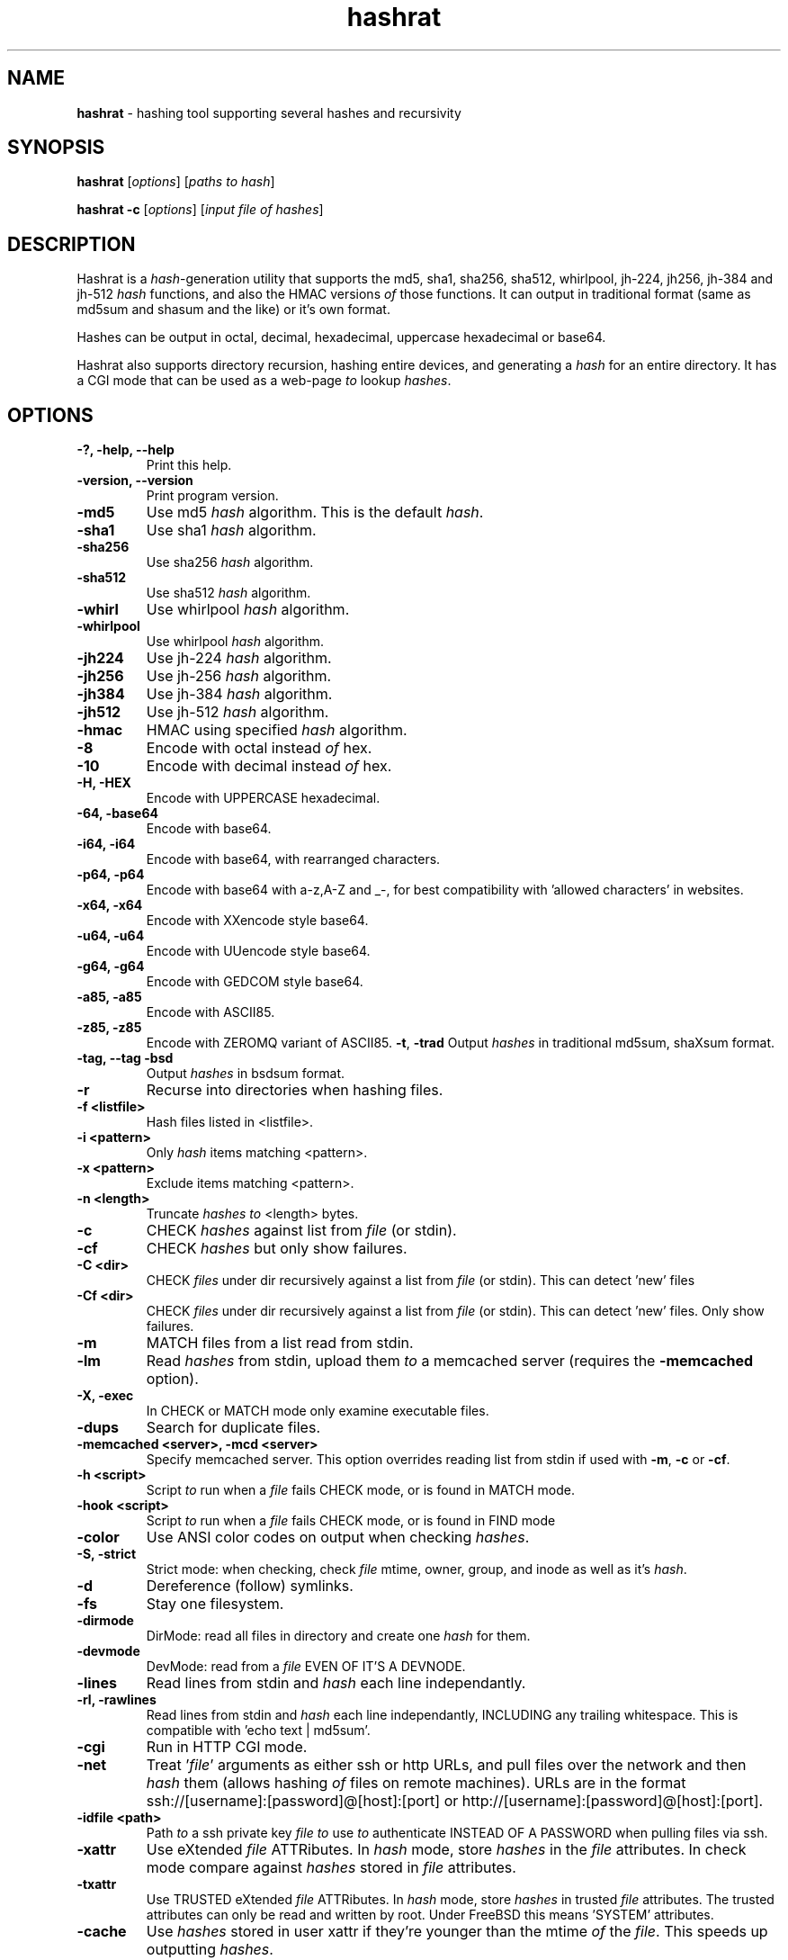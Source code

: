 .TH hashrat "1" "Jan 2015" "HASHRAT 1.5" "hashing tool supporting several hashes and recursivity"
.\"Text automatically generated by txt2man
.SH NAME
\fBhashrat \fP- hashing tool supporting several hashes and recursivity
\fB
.SH SYNOPSIS
.nf
.fam C
\fBhashrat\fP [\fIoptions\fP] [\fIpaths\fP \fIto\fP \fIhash\fP]

\fBhashrat\fP \fB-c\fP [\fIoptions\fP] [\fIinput\fP \fIfile\fP \fIof\fP \fIhashes\fP]

.fam T
.fi
.fam T
.fi
.SH DESCRIPTION
Hashrat is a \fIhash\fP-generation utility that supports the md5, sha1, sha256, sha512, whirlpool, jh-224, jh256, jh-384 and jh-512 \fIhash\fP functions, and
also the HMAC versions \fIof\fP those functions. It can output in traditional format (same as md5sum and shasum and the like) or it's own format.
.PP
Hashes can be output in octal, decimal, hexadecimal, uppercase hexadecimal or base64.
.PP
Hashrat also supports directory recursion, hashing entire devices, and generating a \fIhash\fP for an entire directory. It has a CGI mode that can
be used as a web-page \fIto\fP lookup \fIhashes\fP.
.SH OPTIONS
.TP
.B
-?, \fB-help\fP, \fB--help\fP
Print this help.
.TP
.B
\fB-version\fP, \fB--version\fP
Print program version.
.TP
.B
\fB-md5\fP
Use md5 \fIhash\fP algorithm. This is the default \fIhash\fP.
.TP
.B
\fB-sha1\fP
Use sha1 \fIhash\fP algorithm.
.TP
.B
\fB-sha256\fP
Use sha256 \fIhash\fP algorithm.
.TP
.B
\fB-sha512\fP
Use sha512 \fIhash\fP algorithm.
.TP
.B
\fB-whirl\fP
Use whirlpool \fIhash\fP algorithm.
.TP
.B
\fB-whirlpool\fP
Use whirlpool \fIhash\fP algorithm.
.TP
.B
\fB-jh224\fP
Use jh-224 \fIhash\fP algorithm.
.TP
.B
\fB-jh256\fP
Use jh-256 \fIhash\fP algorithm.
.TP
.B
\fB-jh384\fP
Use jh-384 \fIhash\fP algorithm.
.TP
.B
\fB-jh512\fP
Use jh-512 \fIhash\fP algorithm.
.TP
.B
\fB-hmac\fP
HMAC using specified \fIhash\fP algorithm.
.TP
.B
\fB-8\fP
Encode with octal instead \fIof\fP hex.
.TP
.B
\fB-10\fP
Encode with decimal instead \fIof\fP hex.
.TP
.B
\fB-H\fP, \fB-HEX\fP
Encode with UPPERCASE hexadecimal.
.TP
.B
\fB-64\fP, \fB-base64\fP
Encode with base64. 
.TP
.B
\fB-i64\fP, \fB-i64\fP
Encode with base64, with rearranged characters.
.TP
.B
\fB-p64\fP, \fB-p64\fP
Encode with base64 with a-z,A-Z and _-, for best compatibility with 'allowed characters' in websites.
.TP
.B
\fB-x64\fP, \fB-x64\fP
Encode with XXencode style base64.
.TP
.B
\fB-u64\fP, \fB-u64\fP
Encode with UUencode style base64.
.TP
.B
\fB-g64\fP, \fB-g64\fP
Encode with GEDCOM style base64.
.TP
.B
\fB-a85\fP, \fB-a85\fP
Encode with ASCII85.
.TP
.B
\fB-z85\fP, \fB-z85\fP
Encode with ZEROMQ variant of ASCII85.
\fB-t\fP, \fB-trad\fP
Output \fIhashes\fP in traditional md5sum, shaXsum format.
.TP
.B
\fB-tag\fP, \fB--tag\fP \fB-bsd\fP
Output \fIhashes\fP in bsdsum format.
.TP
.B
\fB-r\fP
Recurse into directories when hashing files.
.TP
.B
\fB-f\fP <listfile>
Hash files listed in <listfile>.
.TP
.B
\fB-i\fP <pattern>
Only \fIhash\fP items matching <pattern>.
.TP
.B
\fB-x\fP <pattern>
Exclude items matching <pattern>.
.TP
.B
\fB-n\fP <length>
Truncate \fIhashes\fP \fIto\fP <length> bytes.
.TP
.B
\fB-c\fP
CHECK \fIhashes\fP against list from \fIfile\fP (or stdin).
.TP
.B
\fB-cf\fP
CHECK \fIhashes\fP but only show failures.
.TP
.B
\fB-C <dir>\fP
CHECK \fIfiles\fP under dir recursively against a list from \fIfile\fP (or stdin). This can detect 'new' files
.TP
.B
\fB-Cf <dir>\fP
CHECK \fIfiles\fP under dir recursively against a list from \fIfile\fP (or stdin). This can detect 'new' files. Only show failures.
.TP
.B
\fB-m\fP
MATCH files from a list read from stdin.
.TP
.B
\fB-lm\fP
Read \fIhashes\fP from stdin, upload them \fIto\fP a memcached server (requires the \fB-memcached\fP option).
.TP
.B
\fB-X\fP, \fB-exec\fP
In CHECK or MATCH mode only examine executable files.
.TP
.B
\fB-dups\fP
Search for duplicate files.
.TP
.B
\fB-memcached\fP <server>, \fB-mcd\fP <server>
Specify memcached server. This option overrides reading list from stdin if used with \fB-m\fP, \fB-c\fP or \fB-cf\fP.
.TP
.B
\fB-h\fP <script>
Script \fIto\fP run when a \fIfile\fP fails CHECK mode, or is found in MATCH mode.
.TP
.B
\fB-hook\fP <script>
Script \fIto\fP run when a \fIfile\fP fails CHECK mode, or is found in FIND mode
.TP
.B
\fB-color\fP
Use ANSI color codes on output when checking \fIhashes\fP.
.TP
.B
\fB-S\fP, \fB-strict\fP
Strict mode: when checking, check \fIfile\fP mtime, owner, group, and inode as well as it's \fIhash\fP.
.TP
.B
\fB-d\fP
Dereference (follow) symlinks.
.TP
.B
\fB-fs\fP
Stay one filesystem.
.TP
.B
\fB-dirmode\fP
DirMode: read all files in directory and create one \fIhash\fP for them.
.TP
.B
\fB-devmode\fP
DevMode: read from a \fIfile\fP EVEN OF IT'S A DEVNODE.
.TP
.B
\fB-lines\fP
Read lines from stdin and \fIhash\fP each line independantly.
.TP
.B
\fB-rl\fP, \fB-rawlines\fP
Read lines from stdin and \fIhash\fP each line independantly, INCLUDING any trailing whitespace. This is compatible with 'echo text | md5sum'.
.TP
.B
\fB-cgi\fP
Run in HTTP CGI mode.
.TP
.B
\fB-net\fP
Treat '\fIfile\fP' arguments as either ssh or http URLs, and pull files over the network and then \fIhash\fP them (allows hashing \fIof\fP files on remote machines).
URLs are in the format ssh://[username]:[password]@[host]:[port] or http://[username]:[password]@[host]:[port].
.TP
.B
\fB-idfile\fP <path>
Path \fIto\fP a ssh private key \fIfile\fP \fIto\fP use \fIto\fP authenticate INSTEAD OF A PASSWORD when pulling files via ssh.
.TP
.B
\fB-xattr\fP
Use eXtended \fIfile\fP ATTRibutes. In \fIhash\fP mode, store \fIhashes\fP in the \fIfile\fP attributes. In check mode compare against \fIhashes\fP stored in \fIfile\fP attributes.
.TP
.B
\fB-txattr\fP
Use TRUSTED eXtended \fIfile\fP ATTRibutes. In \fIhash\fP mode, store \fIhashes\fP in trusted \fIfile\fP attributes. The trusted attributes can only be read and written by root. Under FreeBSD this means 'SYSTEM' attributes.
.TP
.B
\fB-cache\fP
Use \fIhashes\fP stored in user xattr if they're younger than the mtime \fIof\fP the \fIfile\fP. This speeds up outputting \fIhashes\fP.
.TP
.B
\fB-u\fP <types>
Update. In checking mode, update \fIhashes\fP for the files as you go. The <types> is a comma-separated list \fIof\fP things \fIto\fP update, which can be xattr memcached
or a \fIfile\fP name. This will update these targets with the \fIhash\fP that was found at the time \fIof\fP checking.
.TP
.B
\fB-hide\fP-\fIinput\fP
When reading data from stdin in linemode, set the terminal \fIto\fP not echo characters, thus hiding typed \fIinput\fP.
.TP
.B
\fB-xsel\fP
Update X11 clipboard and primary selections to the current hash. This works using Xterm command sequences. The xterm resource 'allowWindowOps' must be set to 'true' for this to work.
.TP
.B
\fB-star\fP-\fIinput\fP
When reading data from stdin in linemode replace characters with stars.
.SH NOTES
Hashrat can also detect if it's being run under any \fIof\fP the following names (e.g., via symlinks):
.TP
.B
md5sum
Run with '\fB-trad\fP \fB-md5\fP'.
.TP
.B
shasum
Run with '\fB-trad\fP \fB-sha1\fP'.
.TP
.B
sha1sum
Run with '\fB-trad\fP \fB-sha1\fP'.
.TP
.B
sha256sum
Run with '\fB-trad\fP \fB-sha256\fP'.
.TP
.B
sha512sum
Run with '\fB-trad\fP \fB-sha512\fP'.
.TP
.B
jh224sum
Run with '\fB-trad\fP \fB-jh224\fP'.
.TP
.B
jh256sum
Run with '\fB-trad\fP \fB-jh256\fP'.
.TP
.B
jh384sum
Run with '\fB-trad\fP \fB-jh384\fP'.
.TP
.B
jh512sum
Run with '\fB-trad\fP \fB-jh512\fP'.
.TP
.B
whirlpoolsum
Run with '\fB-trad\fP \fB-whirl\fP'.
.TP
.B
hashrat.cgi
Run in web-enabled 'cgi mode'.
.SH EXAMPLES
.TP
.B
\fBhashrat\fP
Generate a md5 \fIhash\fP \fIof\fP data read from stdin  (default \fIhash\fP type is md5).
.TP
.B
\fBhashrat\fP \fB-jh256\fP
Generate a jh-256 \fIhash\fP \fIof\fP data read from stdin.
.TP
.B
\fBhashrat\fP \fB-sha256\fP \fB-64\fP
Generate a sha-256 \fIhash\fP \fIof\fP data read from stdin, output with base64 encoding.
.TP
.B
\fBhashrat\fP \fB-sha256\fP \fB-64\fP \fB-lines\fP
Read lines from stdin, and generate a sha-256 with base64 encoding FOR EVERY LINE. This strips any whitespace
from the end \fIof\fP the line (including \\r and/or \\n line terminators).
.TP
.B
\fBhashrat\fP \fB-md5\fP \fB-trad\fP \fB-rawlines\fP
Read lines from stdin, and generate a md5 \fIhash\fP in traditional format for every line INCLUDING TRAILING WHITESPACE.
This is compatible with 'echo text | md5sum', where text is one line, as echo adds a newline \fIto\fP the end \fIof\fP the
text it outputs.
.TP
.B
\fBhashrat\fP *
Generate a list \fIof\fP \fIhashes\fP for files in the current directory (default \fIhash\fP type is md5).
.TP
.B
\fBhashrat\fP \fB-r\fP \fB-sha1\fP * > hashes.sha1
Generate a list \fIof\fP \fIhashes\fP for files in the current directory, AND ALL SUBDIRECTORIES, using sha1 hashing.
.TP
.B
cat hashes.sha1 > \fBhashrat\fP \fB-c\fP
Check \fIhashes\fP listed in hashes.sha1.
.TP
.B
cat hashes.sha1 > \fBhashrat\fP \fB-c\fP \fB-strict\fP
Check \fIhashes\fP listed in hashes.sha1. If \fIhashes\fP are NOT in traditional format than the \fB-strict\fP flag will cause
\fBhashrat\fP \fIto\fP check the files uid, gid, size, mtime and inode and print a failure message if any \fIof\fP those don't match.
.TP
.B
cat hashes.sha1 > \fBhashrat\fP \fB-cf\fP
Check \fIhashes\fP listed in hashes.sha1 but only output failures.
.TP
.B
cat APT1.md5 | \fBhashrat\fP \fB-m\fP \fB-r\fP /
Read a list \fIof\fP \fIhashes\fP from stdin and search recursively for files matching them.
.TP
.B
cat APT1.md5 | \fBhashrat\fP \fB-lm\fP \fB-memcached\fP 127.0.0.1
Read a list \fIof\fP \fIhashes\fP from stdin, and register them in a memcached server.
.TP
.B
\fBhashrat\fP \fB-m\fP \fB-memcached\fP 127.0.0.1 \fB-r\fP /
Search recursively for files whose \fIhashes\fP are stored in a memcached server.
.TP
.B
\fBhashrat\fP \fB-devmode\fP \fB-whirlpool\fP \fB-64\fP /dev/sda1
Generate a whirlpool \fIhash\fP \fIof\fP the entire device /dev/sda1. Output result in base 64.
.TP
.B
\fBhashrat\fP \fB-sha1\fP \fB-net\fP ssh:user:password@myhost/bin/*
Generate sha1 \fIhashes\fP \fIof\fP files in /bin/* on the remote machine 'myhost'.
.TP
.B
\fBhashrat\fP \fB-whirlpool\fP \fB-net\fP http://myhost.com/webpage.html
Generate whirlpool \fIhash\fP for the listed URL. Note, many webpages have dynamic content that changes
every time, so this will only return the same \fIhash\fP over and over if the page is static and doesn't change.
.TP
.B
\fBhashrat\fP \fB-dups\fP \fB-r\fP /home \fB-u\fP xattr
Search for duplicate files under /home. Update \fIhashes\fP stored in filesystem attributes as you go.
.SH USES FOR HASHRAT
.IP 1) 4
Strong Passwords
.PP
Hashrat can be used \fIto\fP generate strong passwords for websites. So, you don't have \fIto\fP remember the strong password, if it be always regenerate with \fBhashrat\fP.
You need \fIto\fP remember a handful \fIof\fP moderately decent passwords, i.e., things that I can't find by grepping in the '10,000 most popular passwords' list[1],
and an additional personal pin. Now, you need \fIto\fP combine the website name, one \fIof\fP passwords, and the personal pin, into a string and feed them into \fBhashrat\fP:
.PP
.nf
.fam C
    $ echo "facebook.com password 1234" | hashrat \-sha1 \-64

.fam T
.fi
Obviously, a good password isn't 'password' and a good pin isn't '1234', but you get the idea. This gives a 28-character string that should take "8.02 trillion
centuries" \fIto\fP crack with a "massive cracking array", according \fIto\fP Steve Gibson's Password haystacks utility[2]. This is what I then use as my password. Unfortunately
some websites won't take a 28-character password, and for these you can truncate \fIto\fP the appropriate length (using the \fB-n\fP flag), but the results are still stronger
than anything you could remember, and nothing needs storing on disk (as with password managers).
.PP
There are some dangers \fIto\fP using the 'echo' method shown above if you are on a shared machine, or if someone gets hold \fIof\fP your computer/harddrive. On a shared machine
someone could type 'ps ax' \fIto\fP see all commands running, and if they time it right, they might see your command-line with your password in it. Another danger lies in
using a shell (like bash) that will record your typed commands so you can recall them later. Bash stores this information on disk in the \fIfile\fP .bash_history, so if
you use the 'echo' method shown above your password will be saved on disk. To combat this \fBhashrat\fP has line mode:
.PP
.nf
.fam C
    $ hashrat \-sha1 \-64 \-lines

.fam T
.fi
This reads lines from stdin, so type into \fBhashrat\fP and then press ENTER, and you'll be given the \fIhash\fP \fIof\fP the line you typed. By this method your password is neither
visible in 'ps ax', nor is ever stored on disk.
.PP
A \fB-lines\fP will produce a different \fIhash\fP \fIto\fP the 'echo' method listed above, because it strips any trailing whiespace off the lines read. If you want strict compatiblity
with 'echo' (by default echo adds a newline \fIto\fP the end \fIof\fP the text \fIto\fP output) then use rawlines mode:
.PP
.nf
.fam C
    $ hashrat \-sha1 \-64 \-rawlines

.fam T
.fi
Finally, you can prevent shoulder-surfers seeing you type your password by using the \fB-hide\fP-\fIinput\fP or \fB-star\fP-\fIinput\fP \fIoptions\fP \fIto\fP hide what you type.
.PP
.nf
.fam C
    [1] https://github.com/discourse/discourse/blob/master/lib/common_passwords/10k-common-passwords.txt

    [2] https://www.grc.com/haystack.htm

.fam T
.fi
.IP 2) 4
Watching for \fIfile\fP changes
.PP
Like md5sum/shasum etc, \fBhashrat\fP can be used \fIto\fP detect changes in files that might indicate malicious activity. For instance, in order \fIto\fP get early warning \fIof\fP malware
like cryptolocker (that encrypts files on a users disk, or on network shares, and then demands a ransom for \fIfile\fP recovery) you can scatter about the disk a number
\fIof\fP Canary files that should not change. You need record their \fIhashes\fP and regularly check them. If they change, you will know something is going on.
.PP
Hashes generated by \fBhashrat\fP can be output \fIto\fP a \fIfile\fP, or stored in extended \fIfile\fP attributes, or in a memcached server.
.PP
.nf
.fam C
    $ hashrat \-sha256 \-r . > /tmp/files.sha256

    $ hashrat \-sha256 \-r . \-xattr

    $ hashrat \-sha256 \-r . \-memcached

.fam T
.fi
Similarly these can then be used \fIto\fP check files later:
.PP
.nf
.fam C
    $ cat /tmp/files.sha256 | hashrat -c \-sha256

    $ hashrat \-C . \-sha256  \-xattr

    $ hashrat \-C /tmp \-sha256  \-memcached

.fam T
.fi
Note that -c checks only check the files in the supplied list. The -C flag instead checks all files in a directory (supplied on command line) and expects to find those in the list. This means that -C can find new files that aren't in the list, whereas -c can't.
.fi
There is a slight difference between xattr/memcached checks and checks where a list is read from stdin. Currently when reading from stdin \fBhashrat\fP will ONLY check the
files in the list. However, in \fB-xattr\fP and \fB-memcached\fP mode, it will check all files, outputting and error for those where no stored \fIhash\fP can be found. This is likely
\fIto\fP change in the a future release, with the stdin method being brought into line with the others.
.IP 3) 4
Finding files that match \fIhashes\fP
.PP
Using the \fB-m\fP flag \fBhashrat\fP can be told \fIto\fP read a range \fIof\fP \fIhashes\fP from stdin, and then search for files matching those \fIhashes\fP. For Example:
.PP
.nf
.fam C
    $ cat APT1-AppendixE-MD5s.txt | hashrat \-r \-m /usr

.fam T
.fi
The last command will search recursively under /usr for files with \fIhashes\fP matching those in APT1-AppendixE-MD5s.txt. The \fIinput\fP on stdin must begin with a \fIhash\fP, anything
written after the \fIhash\fP will be treated as a comment \fIto\fP be displayed if a \fIfile\fP matching the \fIhash\fP is found.
.PP
Hashtypes other than md5 can be used thusly:
.PP
.nf
.fam C
    $ cat sha1-list.lst | hashrat \-r \-sha1 \-m /usr

.fam T
.fi
Hashes can also be loaded into a memcached server, so that the same \fIfile\fP list can be checked on a number \fIof\fP machines, without needing \fIto\fP store the hashlist on those
machines. First you need load the \fIhashes\fP:
.PP
.nf
.fam C
    $ cat APT1-AppendixE-MD5s.txt | hashrat \-lm \-memcached 192.168.1.5

.fam T
.fi
The last line loads the \fIhashes\fP \fIto\fP a memcached server at 192.168.1.5. You can then search against the memcached server by:
.PP
.nf
.fam C
    $ hashrat \-r \-m \-memcached 192.168.1.5 /usr

.fam T
.fi
.IP 4) 4
Find duplicate files
.PP
Using the \fB-dups\fP flag (usually in combination with the \fB-r\fP recursive flag) \fBhashrat\fP can be set \fIto\fP search for duplicate files and output any found \fIto\fP stdout.
.IP 5) 4
CGI Mode
.PP
If \fBhashrat\fP is run with the \fB-cgi\fP flag, or if it's run with a name \fIof\fP hashrat.cgi (either by renaming the \fBhashrat\fP executable, or via a symbolic link) it will output a
webpage that allows users \fIto\fP look up \fIhashes\fP over the web. This allows \fIto\fP look-up your strong passwords even if youI don't have access \fIto\fP a local version \fIof\fP \fBhashrat\fP.
.SH EXTENDED FILESYSTEM ATTRIBUTES

Hashrat can use extended filesystem attributes where these are supported. This allows a \fIhash\fP \fIto\fP be stored in the filesystem metadata \fIof\fP the target \fIfile\fP. This can
then be used for checking \fIhashes\fP, or for caching \fIhashes\fP \fIto\fP produce faster output during hashing runs. There are two types \fIof\fP filesystem attribute, trusted attributes,
which can only be set and read by root, and user attributes, which can be set and read by any user that has the appropriate permissions for the \fIfile\fP.
.PP
Hashes can be stored against files by using the \fB-xattr\fP option \fIto\fP set user attributes:
.PP
.nf
.fam C
    $ hashrat \-sha256 \-r . \-xattr

.fam T
.fi
And using the \fB-txattr\fP flag \fIto\fP set trusted attributes (you must be root \fIto\fP set trusted attributes):
.PP
.nf
.fam C
    # hashrat \-sha256 \-r . \-txattr

.fam T
.fi
When checking either flag can be used, but \fBhashrat\fP will always use trusted attributes when running as root, if those are avaialable, otherwise it will fall
back \fIto\fP user attributes.
.PP
.nf
.fam C
    $ hashrat \-c \-sha256 \-r . \-xattr

.fam T
.fi
The \fB-cache\fP option allows using stored \fIhashes\fP rather than regenerating \fIhashes\fP. It only considers \fIhashes\fP stored in user attributes at current.
.PP
.nf
.fam C
    $ hashrat \-r . \-cache

.fam T
.fi
This makes getting a report \fIof\fP \fIhashes\fP considerably faster, but it runs the risk that the \fIhashes\fP may not be accurate. Hashrat will only output a \fIhash\fP stored in \fIfile\fP
attributes if the storage time \fIof\fP the \fIhash\fP is younger than the modify time (mtime) \fIof\fP the \fIfile\fP, however, this means an attacker could change the modify time \fIof\fP the \fIfile\fP
\fIto\fP hide changes they've made. Thus this feature should not be used for security checking purposes (but should be safe for uses like finding files that have changed and
need \fIto\fP be backed up, for instance).
.SH AUTHOR
The \fBhashrat\fP was written by Colum Paget <colums.projects@gmail.com>.
.PP
This manual page was written by Joao Eriberto Mota Filho <eriberto@debian.org>
for the Debian project (but may be used by others).
